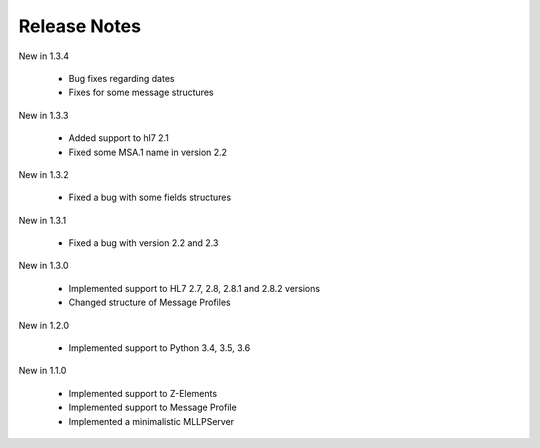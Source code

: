 .. _release_notes:

Release Notes
=============
New in 1.3.4

  * Bug fixes regarding dates
  * Fixes for some message structures

New in 1.3.3

  * Added support to hl7 2.1
  * Fixed some MSA.1 name in version 2.2
  
New in 1.3.2

 * Fixed a bug with some fields structures

New in 1.3.1

 * Fixed a bug with version 2.2 and 2.3

New in 1.3.0

 * Implemented support to HL7 2.7, 2.8, 2.8.1 and 2.8.2 versions
 * Changed structure of Message Profiles

New in 1.2.0

 * Implemented support to Python 3.4, 3.5, 3.6

New in 1.1.0

 * Implemented support to Z-Elements
 * Implemented support to Message Profile
 * Implemented a minimalistic MLLPServer
